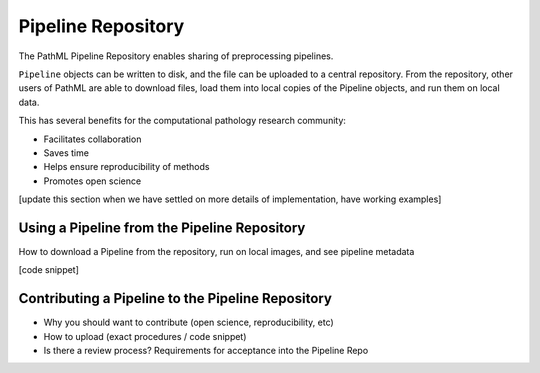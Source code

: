 Pipeline Repository
===================

The PathML Pipeline Repository enables sharing of preprocessing pipelines.

``Pipeline`` objects can be written to disk, and the file can be uploaded to a central repository.
From the repository, other users of PathML are able to download files, load them into local copies of the Pipeline
objects, and run them on local data.

This has several benefits for the computational pathology research community:

- Facilitates collaboration
- Saves time
- Helps ensure reproducibility of methods
- Promotes open science

[update this section when we have settled on more details of implementation, have working examples]

Using a Pipeline from the Pipeline Repository
---------------------------------------------

How to download a Pipeline from the repository, run on local images, and see pipeline metadata

[code snippet]

Contributing a Pipeline to the Pipeline Repository
--------------------------------------------------

- Why you should want to contribute (open science, reproducibility, etc)
- How to upload (exact procedures / code snippet)
- Is there a review process? Requirements for acceptance into the Pipeline Repo